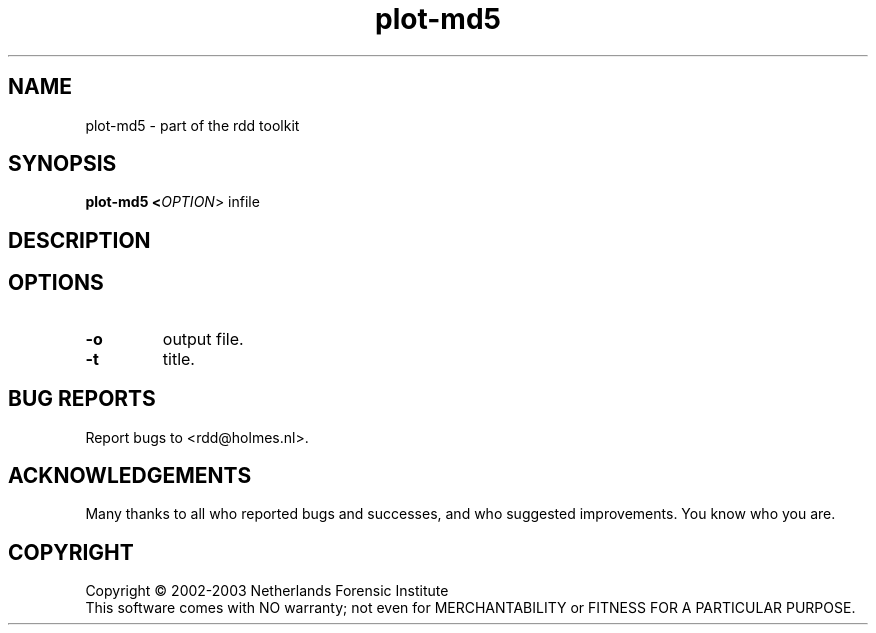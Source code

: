 .TH plot-md5 "1" "19 November 2006" "rdd 2.0"
.SH NAME
plot-md5 \- part of the rdd toolkit 
.SH SYNOPSIS
.B plot-md5 <\fIOPTION\fR> infile 

.SH DESCRIPTION
.\" Add any additional description here
.PP

.SH OPTIONS
.TP
\fB\-o \fR
output file.

.TP
\fB\-t \fR
title.


.SH BUG REPORTS
Report bugs to <rdd@holmes.nl>.
.SH ACKNOWLEDGEMENTS
Many thanks to all who reported bugs and successes, and who
suggested improvements.
You know who you are.
.SH COPYRIGHT
Copyright \(co 2002-2003 Netherlands Forensic Institute
.br
This software comes with NO warranty;
not even for MERCHANTABILITY or FITNESS FOR A PARTICULAR PURPOSE.

